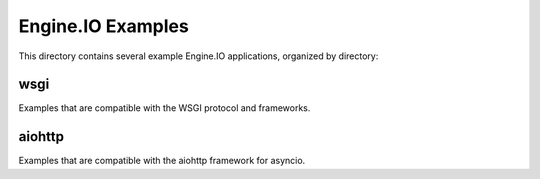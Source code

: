 Engine.IO Examples
==================

This directory contains several example Engine.IO applications, organized by
directory:

wsgi
----

Examples that are compatible with the WSGI protocol and frameworks.

aiohttp
-------

Examples that are compatible with the aiohttp framework for asyncio.
